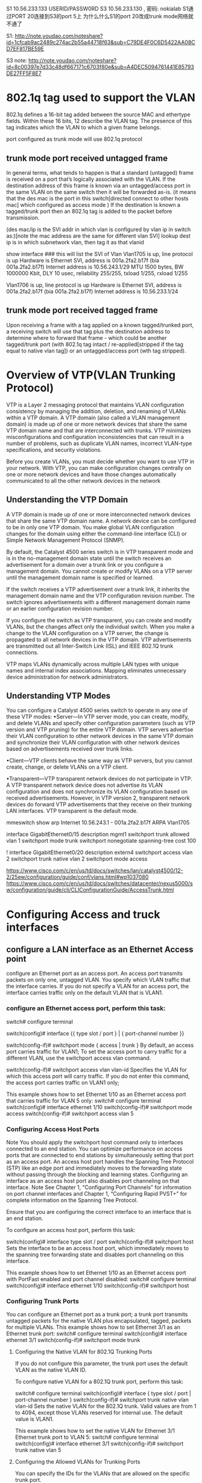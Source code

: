* 

S1 10.56.233.133 USERID/PASSW0RD
S3 10.56.233.130 , 密码: nokialab
S1通过PORT 20连接到S3的port 5上
为什么什么S1的port 20改成trunk mode网络就不通了

S1: http://note.youdao.com/noteshare?id=1cfcab9ac2489c274ac2b55a44718f63&sub=C79DE4F0C6D5422AA08CD7EF817BE59E


S3 note: http://note.youdao.com/noteshare?id=8c00397e7d33c48df667171c6703f80e&sub=A4DEC5094761441E85793DE27FF5F8E7

* 802.1q tag used to support the VLAN
802.1q defines a 16-bit tag added between the source MAC and ethertype fields. Within these 16 bits, 12 describe the VLAN tag. The presence of this tag indicates
which the VLAN to which a given frame belongs.

port configured as trunk mode will use 802.1q protocol
** trunk mode port received  untagged frame

In general terms, what tends to happen is that a standard (untagged) frame is received on a port that’s logically associated with the VLAN.
If the destination address of this frame is known via an untagged/access port in the same VLAN on the same switch then it will be forwarded as-is.
(it means that the des mac is the  port in this switch[directed connect to other hosts mac] which configured as access mode )
If the destination is known a tagged/trunk port then an 802.1q tag is added to the packet before transmission.

(des mac/ip is the SVI addr in which vlan is configured by vlan ip in switch as:)[note the mac address are the same for different vlan SVI]
lookup dest ip is in which subnetwork vlan, then tag it as that vlanid

show interface ### this will list the SVI of Vlan    
Vlan1705 is up, line protocol is up Hardware is Ethernet SVI, address is 001a.2fa2.b17f (bia 001a.2fa2.b17f)
  Internet address is 10.56.243.1/29
  MTU 1500 bytes, BW 1000000 Kbit, DLY 10 usec,
     reliability 255/255, txload 1/255, rxload 1/255

Vlan1706 is up, line protocol is up
  Hardware is Ethernet SVI, address is 001a.2fa2.b17f (bia 001a.2fa2.b17f)
  Internet address is 10.56.233.1/24



** trunk mode port received  tagged frame
Upon receiving a frame with a tag applied on a known tagged/trunked port, a receiving switch will use that tag plus the destination address 
to determine where to forward that frame - which could be another tagged/trunk port (with 802.1q tag intact / re-applied[stripped if the tag equal to native vlan tag])
or an untagged/access port (wth tag stripped).


* Overview of VTP(VLAN Trunking Protocol)

VTP is a Layer 2 messaging protocol that maintains VLAN configuration consistency by managing the addition, deletion, and renaming of VLANs within a VTP domain. 
A VTP domain (also called a VLAN management domain) is made up of one or more network devices that share the same VTP domain name and that are interconnected with trunks. 
VTP minimizes misconfigurations and configuration inconsistencies that can result in a number of problems, such as duplicate VLAN names, incorrect VLAN-type specifications, 
and security violations.

Before you create VLANs, you must decide whether you want to use VTP in your network. With VTP, you can make configuration changes centrally on one or more network 
devices and have those changes automatically communicated to all the other network devices in the network


**  Understanding the VTP Domain

 A VTP domain is made up of one or more interconnected network devices that share the same VTP domain name. A network device can be configured to be 
 in only one VTP domain. You make global VLAN configuration changes for the domain using either the command-line interface (CLI) or 
 Simple Network Management Protocol (SNMP).

 By default, the Catalyst 4500 series switch is in VTP transparent mode and is in the no-management domain state until the switch receives
 an advertisement for a domain over a trunk link or you configure a management domain. You cannot create or modify VLANs on a VTP server until the management domain name is specified 
 or learned.

 If the switch receives a VTP advertisement over a trunk link, it inherits the management domain name and the VTP configuration revision number. The switch ignores advertisements 
 with a different management domain name or an earlier configuration revision number.

 If you configure the switch as VTP transparent, you can create and modify VLANs, but the changes affect only the individual switch.
 When you make a change to the VLAN configuration on a VTP server, the change is propagated to all network devices in the VTP domain. VTP advertisements are transmitted out
 all Inter-Switch Link (ISL) and IEEE 802.1Q trunk connections.

 VTP maps VLANs dynamically across multiple LAN types with unique names and internal index associations. Mapping eliminates unnecessary device administration for network administrators.
 
 
** Understanding VTP Modes
 You can configure a Catalyst 4500 series switch to operate in any one of these VTP modes:
 •Server—In VTP server mode, you can create, modify, and delete VLANs and specify other configuration parameters (such as VTP version and VTP pruning) for the entire VTP domain. 
 VTP servers advertise their VLAN configuration to other network devices in the same VTP domain and synchronize their VLAN configuration with other network devices based on advertisements received over trunk links.

 •Client—VTP clients behave the same way as VTP servers, but you cannot create, change, or delete VLANs on a VTP client.

 •Transparent—VTP transparent network devices do not participate in VTP. A VTP transparent network device does not advertise its VLAN configuration and does not synchronize its 
 VLAN configuration based on received advertisements. However, in VTP version 2, transparent network devices do forward VTP advertisements that they receive on their 
 trunking LAN interfaces. VTP transparent is the default mode. 



mmeswitch  show arp
 Internet  10.56.243.1             -   001a.2fa2.b17f  ARPA   Vlan1705



interface GigabitEthernet0/15
 description mgmt1
 switchport trunk allowed vlan 1
 switchport mode trunk
 switchport nonegotiate
 spanning-tree cost 100

!
interface GigabitEthernet0/20
 description extern4
 switchport access vlan 2
 switchport trunk native vlan 2
 switchport mode access

https://www.cisco.com/c/en/us/td/docs/switches/lan/catalyst4500/12-2/25ew/configuration/guide/conf/vlans.html#wp1037080
https://www.cisco.com/c/en/us/td/docs/switches/datacenter/nexus5000/sw/configuration/guide/cli/CLIConfigurationGuide/AccessTrunk.html

* Configuring Access and truck interfaces
** configure a LAN interface as an Ethernet Access point
configure an Ethernet port as an access port. An access port transmits packets on only one, untagged VLAN.
You specify which VLAN traffic that the interface carries. If you do not specify a VLAN for an access port, the interface carries traffic only 
on the default VLAN that is VLAN1.

*** configure an Ethernet access port, perform this task:


switch# configure terminal


switch(config)# interface {{ type slot / port } | { port-channel number }}
    

switch(config-if)# switchport mode { access | trunk }
By default, an access port carries traffic for VLAN1; 
To set the access port to carry traffic for a different VLAN, use the switchport access vlan command.

    
switch(config-if)# switchport access vlan vlan-id
Specifies the VLAN for which this access port will carry traffic. 
If you do not enter this command, the access port carries traffic on VLAN1 only;

This example shows how to set Ethernet 1/10 as an Ethernet access port that carries traffic for VLAN 5 only:
switch# configure terminal
switch(config)# interface ethernet 1/10
switch(config-if)# switchport mode access
switch(config-if)# switchport access vlan 5 

***   Configuring Access Host Ports
Note You should apply the switchport host command only to interfaces connected to an end station.
You can optimize performance on access ports that are connected to end stations by simultaneously setting that port as an access port. An access host port handles the Spanning Tree Protocol (STP) like an edge port and immediately moves to the forwarding state without passing through the blocking and learning states. Configuring an interface as an access host port also disables port channeling on that interface.
Note See Chapter 1, “Configuring Port Channels” for information on port channel interfaces and Chapter 1, “Configuring Rapid PVST+” for complete information on the Spanning Tree Protocol.

Ensure that you are configuring the correct interface to an interface that is an end station.

To configure an access host port, perform this task:

switch(config)# interface type slot / port
switch(config-if)# switchport host
Sets the interface to be an access host port, which immediately moves to the spanning tree forwarding state and disables port channeling on this interface.

This example shows how to set Ethernet 1/10 as an Ethernet access port with PortFast enabled and port channel disabled:
switch# configure terminal
switch(config)# interface ethernet 1/10
switch(config-if)# switchport host 

*** Configuring Trunk Ports
You can configure an Ethernet port as a trunk port; a trunk port transmits untagged packets for the native VLAN plus encapsulated, tagged, packets for multiple VLANs.  
This example shows how to set Ethernet 3/1 as an Ethernet trunk port:
switch# configure terminal
switch(config)# interface ethernet 3/1
switch(config-if)# switchport mode trunk 

**** Configuring the Native VLAN for 802.1Q Trunking Ports

If you do not configure this parameter, the trunk port uses the default VLAN as the native VLAN ID.

To configure native VLAN for a 802.1Q trunk port, perform this task:

switch# configure terminal
switch(config)# interface { type slot / port | port-channel number }
switch(config-if)# switchport trunk native vlan vlan-id
Sets the native VLAN for the 802.1Q trunk. Valid values are from 1 to 4094, except those VLANs reserved for internal use. The default value is VLAN1.

This example shows how to set the native VLAN for Ethernet 3/1 Ethernet trunk port to VLAN 5:
switch# configure terminal
switch(config)# interface ethernet 3/1
switch(config-if)# switchport trunk native vlan 5 

**** Configuring the Allowed VLANs for Trunking Ports

You can specify the IDs for the VLANs that are allowed on the specific trunk port.

Before you configure the allowed VLANs for the specified trunk ports, ensure that you are configuring the correct interfaces and that the interfaces are trunks.
To configure the allowed VLAN for a trunk port, perform this task:
switch# configure terminal
switch(config)# interface { type slot / port | port-channel number }
switch(config-if)# switchport trunk allowed vlan { vlan-list all | none [ add |except | none | remove { vlan-list }]}
switchport trunk allow vlan 2,7,10-13,15,16,1705-1725

Sets allowed VLANs for the trunk interface. The default is to allow all VLANs on the trunk interface: 1 to 3967 and 4048 to 4094. VLANs 3968 to 4047 are the default VLANs reserved for internal use by default; this group of VLANs is configurable. By default, all VLANs are allowed on all trunk interfaces.
Note You cannot add internally allocated VLANs as allowed VLANs on trunk ports. The system returns a message if you attempt to list an internally allocated VLAN as an allowed VLAN.

This example shows how to add VLANs 15 to 20 to the list of allowed VLANs on the Ethernet 3/1 Ethernet trunk port:
switch# configure terminal
switch(config)# interface ethernet 3/1
switch(config-if)# switchport trunk allow vlan 15-20 




*** Verifying Interface Configuration


switch# show interface
    

Displays the interface configuration

switch# show interface switchport
    

Displays information for all Ethernet interfaces, including access and trunk interfaces.

switch# show interface brief
    

Displays interface configuration information.


***********
swithch3(mmeswitch 10.56.233.130)

interface Vlan1705
 ip address 10.56.243.1 255.255.255.248
 !

interface GigabitEthernet1/11
 switchport access vlan 1705
 switchport trunk encapsulation dot1q
 switchport trunk allowed vlan 2,10-13,15,16,1705-1725
 switchport mode access


interface Vlan10
 ip address 10.56.233.130 255.255.255.0
 ipv6 address 1000:1000:1000:1000::1/64
 ipv6 enable

interface Vlan13
 ip address 10.10.0.1 255.255.0.0


interface GigabitEthernet1/2
 switchport access vlan 10
 switchport trunk encapsulation dot1q
 switchport trunk allowed vlan 2,10-13,15,16,1705-1725
 switchport mode access
!
interface GigabitEthernet1/5
 switchport access vlan 10
 switchport trunk encapsulation dot1q
 switchport trunk allowed vlan 2,10-13,15,16,1705-1725
 switchport mode access
!
interface GigabitEthernet1/7
 switchport access vlan 13
 switchport trunk encapsulation dot1q
 switchport trunk allowed vlan 2,10-13,15,16,1705-1725
 switchport mode access
!

ip default-gateway 10.56.233.1
ip route 0.0.0.0 0.0.0.0 10.56.233.129   ####upper router of this switcher

$show arp
Internet  10.56.233.139          62   e41f.1378.9538  ARPA   Vlan10
Internet  10.56.233.136           9   e41f.137b.d33c  ARPA   Vlan10 
Internet  10.56.233.199          26   000c.298f.940b  ARPA   Vlan10
Internet  10.56.233.198          24   000c.2948.6d78  ARPA   Vlan10
Internet  10.56.233.197         138   e41f.1339.815c  ARPA   Vlan10

Internet  10.56.243.1             -   001a.2fa2.b17f  ARPA   Vlan1705
Internet  10.56.243.2            16   00a0.a568.b46c  ARPA   Vlan1705


 

mmeswitch>show ip route static
S*   0.0.0.0/0 [1/0] via 10.56.233.129



mmeswitch#show ip interface brief
Interface              IP-Address      OK? Method Status                Protocol
Vlan10                 10.56.233.130   YES NVRAM  up                    up
Vlan1705               10.56.243.1     YES NVRAM  up                    up
GigabitEthernet1/1     unassigned      YES unset  up                    up

SVI: Switch Virtual Interface
mmeswitch#show interface vlan  10
Vlan10 is up, line protocol is up
  Hardware is Ethernet SVI, address is 001a.2fa2.b17f (bia 001a.2fa2.b17f)
  Internet address is 10.56.233.130/24
  MTU 1500 bytes, BW 1000000 Kbit, DLY 10 usec,
     reliability 255/255, txload 1/255, rxload 1/255
  Encapsulation ARPA, loopback not set
  ARP type: ARPA, ARP Timeout 04:00:00
  Last input 00:00:00, output never, output hang never
  Last clearing of "show interface" counters never
  Input queue: 0/75/0/0 (size/max/drops/flushes); Total output drops: 0
  Queueing strategy: fifo
  Output queue: 0/40 (size/max)
  5 minute input rate 1000 bits/sec, 1 packets/sec
  5 minute output rate 499000 bits/sec, 40 packets/sec
  L3 in Switched: ucast: 572582 pkt, 513552799 bytes - mcast: 0 pkt, 0 bytes
  L3 out Switched: ucast: 164038 pkt, 195903827 bytes - mcast: 0 pkt, 0 bytes

     581520 packets input, 516471107 bytes, 0 no buffer
     Received 8938 broadcasts (829 IP multicasts)
     0 runts, 0 giants, 0 throttles
     0 input errors, 0 CRC, 0 frame, 0 overrun, 0 ignored
     634549 packets output, 677024051 bytes, 0 underruns
     0 output errors, 0 interface resets
     0 output buffer failures, 0 output buffers swapped out
mmeswitch#

mmeswitch>show interface vlan 1705
Vlan1705 is up, line protocol is up
  Hardware is Ethernet SVI, address is 001a.2fa2.b17f (bia 001a.2fa2.b17f)
  Internet address is 10.56.243.1/29
  MTU 1500 bytes, BW 1000000 Kbit, DLY 10 usec,
     reliability 255/255, txload 1/255, rxload 1/255
  Encapsulation ARPA, loopback not set
  ARP type: ARPA, ARP Timeout 04:00:00
  Last input 00:00:30, output never, output hang never
  Last clearing of "show interface" counters never
  Input queue: 0/75/0/0 (size/max/drops/flushes); Total output drops: 0
  Queueing strategy: fifo
  Output queue: 0/40 (size/max)
  5 minute input rate 0 bits/sec, 0 packets/sec
  5 minute output rate 0 bits/sec, 0 packets/sec
  L3 in Switched: ucast: 123683 pkt, 114836458 bytes - mcast: 0 pkt, 0 bytes
  L3 out Switched: ucast: 98551 pkt, 48697885 bytes - mcast: 0 pkt, 0 bytes
     132402 packets input, 117691544 bytes, 0 no buffer
     Received 8719 broadcasts (766 IP multicasts)
     0 runts, 0 giants, 0 throttles
     0 input errors, 0 CRC, 0 frame, 0 overrun, 0 ignored
     98696 packets output, 48705305 bytes, 0 underruns
     0 output errors, 0 interface resets
     0 output buffer failures, 0 output buffers swapped out
mmeswitch>


*** 
** configure interVLAN Routing
a switcher with route function.
devide the ports into two different vlan.  some ports in vlan1, some ports in vlan2.
vlan1 and vlan2 has different ip subnets, ports in vlan1 could be reached with each other, and ports in vlan2 could be reahed with each otherho
hosts in a LAN/VLAN, should be assigned in the same subnet ip address, thus when broadcast ethernet address, all the hosts within one ipsubnet should received the packets. 

How vlan1 and vlan2 reach each other?
We need ip route.
*** Configure vlan with ip address
Switch#configure terminal
Enter configuration commands, one per line.  End with CNTL/Z.
Switch(config)#interface Vlan2
Switch(config-if)#ip address 10.1.2.1 255.255.255.0
Switch(config-if)#no shutdown

Repeat this process for all VLANs identified in Vlan1 with ip 10.1.3.1 


*** Configure the interface to the default router. In this scenario you have a Layer 3 FastEthernet port.

Switch(config)#interface FastEthernet 0/1
Switch(config-if)#no switchport
Switch(config-if)#ip address 200.1.1.1 255.255.255.0
Switch(config-if)#no shutdown


Configure the default route for the switch.

Switch(config)#ip route 0.0.0.0 0.0.0.0 200.1.1.2


switch_134(config)#int vlan7
switch_134(config-if)#no ipaddress


SW1(config)#vlan 11
SW1(config-vlan)#name Accounting
SW1(config-vlan)#exit
SW1(config)#int fa1/0
SW1(config-if)#switchport mode access
SW1(config-if)#switchport access vlan 11
SW1(config-if)#end



mmeswitch#show cdp neighbors
Capability Codes: R - Router, T - Trans Bridge, B - Source Route Bridge
                  S - Switch, H - Host, I - IGMP, r - Repeater, P - Phone

                  Device ID        Local Intrfce     Holdtme    Capability  Platform  Port ID
                  4900M.nokia.lab  Ten 1/49          159          R S I     WS-C4900M Ten 1/3
                  switch_134       Gig 1/2           145           S I      OS-CIGESM Gig 0/19
                  switch_133       Gig 1/11          139           S I      OS-CIGESM Gig 0/19
                  switch_133       Gig 1/7           139           S I      OS-CIGESM Gig 0/17
                  switch_133       Gig 1/5           139           S I      OS-CIGESM Gig 0/20
                  mmeswitch#


* respond broadcast ping 
when you ping a broadcast addr, the dest mac will be all F,  shall be like this:
[root@localhost ~]# tcpdump -i eno2.8 -en
tcpdump: verbose output suppressed, use -v or -vv for full protocol decode
listening on eno2.8, link-type EN10MB (Ethernet), capture size 262144 bytes
11:16:36.196030 e4:1f:13:7b:d3:3e > Broadcast, ethertype IPv4 (0x0800), length 98: 192.168.7.2 > 192.168.7.255: ICMP echo request, id 25371, seq 8, length 64

[root@localhost ~]# sysctl net.ipv4.icmp_echo_ignore_broadcasts
net.ipv4.icmp_echo_ignore_broadcasts = 1
#### when this is 1, the broadcast package  will be dropped, however this will not effect arp protocol, only icmp broadcast frame will be dropped.

[root@localhost ~]# echo "0" > /proc/sys/net/ipv4/icmp_echo_ignore_broadcasts
with this option 0, it will respond the broadcast package
 
** 
https://unix.stackexchange.com/questions/205708/linux-does-not-reply-to-arp-request-messages-if-requested-ip-address-is-associat

* vlan only within one switch
** two ports configured as access mode and in the same access vlan
configuration as follow:
when no vlan 9 exist in the switch( no vlan 9 configured)
the access mode's access vlan must exists, if not system will create this vlan9 for you.
-------------------------------------------------
  g0/5 access mode(access vlan 9)
  g0/10 access mode(access vlan 9)
----------------------------------------------

*** arp not respond in linux host even it has that ip
[root@compute1 ~]#  ifconfig

eno2: flags=4163<UP,BROADCAST,RUNNING,MULTICAST>  mtu 1500
        inet 14.1.1.17  netmask 255.255.255.0  broadcast 14.1.1.255
        ether e4:1f:13:7b:d3:3e  txqueuelen 1000  (Ethernet)
eno2.10: flags=4163<UP,BROADCAST,RUNNING,MULTICAST>  mtu 1500
        inet 14.1.1.31  netmask 255.255.255.0  broadcast 14.1.1.255
        ether e4:1f:13:7b:d3:3e  txqueuelen 1000  (Ethernet)

[root@compute1 ~]#  ip route show table local
broadcast 14.1.1.0 dev eno2 proto kernel scope link src 14.1.1.17
local 14.1.1.17 dev eno2 proto kernel scope host src 14.1.1.17
broadcast 14.1.1.255 dev eno2 proto kernel scope link src 14.1.1.17

[root@compute1 ~]#  ip route show table local
broadcast 14.1.1.0 dev eno2.10 proto kernel scope link src 14.1.1.31
broadcast 14.1.1.0 dev eno2 proto kernel scope link src 14.1.1.17
local 14.1.1.17 dev eno2 proto kernel scope host src 14.1.1.17
local 14.1.1.31 dev eno2.10 proto kernel scope host src 14.1.1.31
broadcast 14.1.1.255 dev eno2.10 proto kernel scope link src 14.1.1.31
broadcast 14.1.1.255 dev eno2 proto kernel scope link src 14.1.1.17



** two ports configured as trunk mode but allow vlan tag not exists
assume vlan9 exist in switch, but vlan20 not exists, you could configure as follow without vlan 20 created.
configuration as follow:
-----------------------------------
  g0/5 trunk mode(allow vlan 9,20)
  g0/10 trunk mode(allow vlan 9,20)
----------------------------------
but in this trunk mode, if vlan 20 not exists, then vlan20's hosts could not communicate each other unless you created vlan 20 in the switch.



** port mode trunk/access configration in layer two.
configuration as follow:
-----------------------------------
  g0/1 trunk mode(allow vlan 9,20)
  g0/2 trunk mode(allow vlan 9,20)
  g0/3 access mode(access vlan 20)
-------------------------------------
*** tagged frame received in the trunk port
when g0/1 received a ethernet frame with 802.1q vlan tag 20, it could be broadcast to other g0/2 and g0/3 ports.
and g0/2 will forward it to the downstream with this tag 20 in 802.1q ethernet frame, 
while g0/3  will forward it to the downstream without tag as a normal ethernet frame.

*** untagged frame received in the access mode
when g0/3 received an untagged ethernet frame, it could be broadcast to other g0/2 and g0/3 ports.
and g0/2 will forward it to the downstream with added vlan tag 20 802.1q frame . 
and g0/3 will forward it to the downstream with added vlan tag 20 802.1q frame . 

you can see that the frame outgoing from port g0/3 will be added vlan tag when it through trunk port, since port g0/3 is access vlan20,
all port allowed by vlan 20(trunk/access) could receive this ethernet frame, different is in trunk mode, it will be tagged. which number to tag?
when ports configured allow/access vlan, these ports will be added into different LAN topology.
vlan20: g0/1, g0/2, g0/3   [these ports within one LAN in layer two broadcast domain]
vlan9: g0/1, g0/2


** native vlan tag
when a trunk port received a untagged frame, what tag the frame will be added?
this is the native vlan tag usage.
it will be added the native lan tag.
-------------------------------------
  g0/1 access mode(access vlan 20)
  g0/2 trunk mode(allow vlan 9,20)
  g0/3 trunk mode(allow vlan 9,20)(nativ vlan tag 20)
-------------------------------------
when g0/3 receive an untagged frame, itw will add tag 20 to the frame, and broadcast to g0/2 and g0/3 since they are both in vlan 20,
when g0/2 receive this tag20 802.1q frame, it will forward it downstream.
when g0/1 receive this tag20 802.1q frame, iw wil strip the tag 20 and forward it downstream.

when a trunk port received the tagged frame, the vlan tag which is equal to native vlan tag  will be stripped.




* vlan accross two switches
** a virtual lan across two switches
mmeswitch g1, switch 134 g0

  g1/10[trunk allow valn 8,10]         g1/2 [trunk allow vlan 7,8]         
    | native vlan 10]                    |
    |                                    |
    |                                    |
  host controller[ens255f0.8]         g0/19[trunk allow vlan 7,8]         g0/5[trunk allow vlan7, native vlan 7]
                                                                           |
                                                                           |
                                                                           |
                                                                           host B[eno2.8]
hostB
eno2.8: flags=4163<UP,BROADCAST,RUNNING,MULTICAST>  mtu 1500
        inet 192.168.7.2  netmask 255.255.255.0  broadcast 192.168.7.255
        ether e4:1f:13:7b:d3:3e  txqueuelen 1000  (Ethernet)
    
host controller  
ens255f0.8: flags=4163<UP,BROADCAST,RUNNING,MULTICAST>  mtu 1500
        inet 192.168.7.15  netmask 255.255.255.0  broadcast 192.168.7.255
        ether d8:c4:97:a7:1e:83  txqueuelen 1000  (Ethernet)
        

[root@controller ~]# ping 192.168.7.2
[root@controller ~]# tcpdump -i ens255f0 -n -e host 192.168.7.2
tcpdump: verbose output suppressed, use -v or -vv for full protocol decode
listening on ens255f0, link-type EN10MB (Ethernet), capture size 262144 bytes
17:09:49.285961 d8:c4:97:a7:1e:83 > Broadcast, ethertype 802.1Q (0x8100), length 46: vlan 8, p 0, ethertype ARP, Request who-has 192.168.7.2 tell 192.168.7.15, l8
17:09:49.286145 e4:1f:13:7b:d3:3e > d8:c4:97:a7:1e:83, ethertype 802.1Q (0x8100), length 64: vlan 8, p 0, ethertype ARP, Reply 192.168.7.2 is-at e4:1f:13:7b:d3:36
17:09:49.286168 d8:c4:97:a7:1e:83 > e4:1f:13:7b:d3:3e, ethertype 802.1Q (0x8100), length 102: vlan 8, p 0, ethertype IPv4, 192.168.7.15 > 192.168.7.2: ICMP echo 4
17:09:49.286288 e4:1f:13:7b:d3:3e > d8:c4:97:a7:1e:83, ethertype 802.1Q (0x8100), length 102: vlan 8, p 0, ethertype IPv4, 192.168.7.2 > 192.168.7.15: ICMP echo 4

[root@compute1 ~]# tcpdump -i eno2 host 192.168.7.2 -n -e
tcpdump: verbose output suppressed, use -v or -vv for full protocol decode
listening on eno2, link-type EN10MB (Ethernet), capture size 262144 bytes
17:09:50.043145 d8:c4:97:a7:1e:83 > Broadcast, ethertype 802.1Q (0x8100), length 60: vlan 8, p 0, ethertype ARP, Request who-has 192.168.7.2 tell 192.168.7.15, length 42
17:09:50.043176 e4:1f:13:7b:d3:3e > d8:c4:97:a7:1e:83, ethertype 802.1Q (0x8100), length 46: vlan 8, p 0, ethertype ARP, Reply 192.168.7.2 is-at e4:1f:13:7b:d3:3e, length 28
17:09:50.043282 d8:c4:97:a7:1e:83 > e4:1f:13:7b:d3:3e, ethertype 802.1Q (0x8100), length 102: vlan 8, p 0, ethertype IPv4, 192.168.7.15 > 192.168.7.2: ICMP echo request, id 29045, seq 1, length 64
17:09:50.043340 e4:1f:13:7b:d3:3e > d8:c4:97:a7:1e:83, ethertype 802.1Q (0x8100), length 102: vlan 8, p 0, ethertype IPv4, 192.168.7.2 > 192.168.7.15: ICMP echo reply, id 29045, seq 1, length 64


==================================================================================================================================================================
we can see both hosts's mac address is the real terminal host's mac and ip since its a layer 2 swich, we configure vlan tag to control hostB and host controller will be conneted even
across the two switches.
If a layer 3 switch invloved, then the mac address and ip adress will not match.
for example, when ip switch, SNAT using, the actual mac address will be replace with gateway's mac 


** inter vlan communicate with each other via two switches
here from host controller in vlan10 in mmeswith, ping a host B(connected through other switch134) in vlan7
*** siwtch 1 mmeswitch
-------------------------
mmeswitch#show ip route
Codes: C - connected, S - static, R - RIP, M - mobile, B - BGP
Gateway of last resort is 10.56.233.129 to network 0.0.0.0

C       10.56.243.0/29 is directly connected, Vlan1705
C       10.56.233.0/24 is directly connected, Vlan10
C       10.56.243.56/29 is directly connected, Vlan1710
     14.0.0.0/24 is subnetted, 1 subnets            
C       14.1.1.0 is directly connected, Vlan7  [vlan7's network is 14.1.1.0, and all the host not directely connected with this switch's port, but conected with the next switch's ports]
S*   0.0.0.0/0 [1/0] via 10.56.233.129
-------------------------------------------------------------
mmeswitch g1, switch 134 g0

  g1/10[access valn 10]             g1/2 [trunk allow vlan 7,8]         
    |                                    |
    |                                    |
    |                                    |
  host controller[ens255f0]         g0/19[trunk allow vlan 7,8]         g0/5[trunk allow vlan7, native vlan 7]
                                                                           |
                                                                           |
                                                                           |
                                                                           host B[eno2]
                                                                               


*** host controller source host
a host connected to a port access vlan10 with route table:
[root@controller ~]# route -n
Kernel IP routing table
Destination     Gateway         Genmask         Flags Metric Ref    Use Iface
0.0.0.0         10.56.233.130   0.0.0.0         UG    0      0        0 ens255f0
10.56.233.128   0.0.0.0         255.255.255.128 U     0      0        0 ens255f0
[root@controller ~]# ifconfig
ens255f0: flags=4163<UP,BROADCAST,RUNNING,MULTICAST>  mtu 1500
        inet 10.56.233.135 


***  switch 2 134switch
---------------------------------------
this local port 2(mmeswitch) connected to next switch's(134switch) port 19 which is also a trunked port with allow vlan7.
in this 134 switch, local port 5 trunk allow vlan7(port 5 trunk native vlan7). 
----------------------------------

*** host B 
so the vlan tag will be stripped, when it arrive host B
[hostB ~]# ifconfig
eno2: flags=4163<UP,BROADCAST,RUNNING,MULTICAST>  mtu 1500
        inet 14.1.1.17  


**** from src to dst path
-------------------------------------------
when ping address 14.1.1.7 from this host, the packet will get the default gateway 10.56.233.130's ip layer vlan10's interface [through vlan10 lan],
then it find dest ip 14.1.1.7 is in vlan7, it will forward(SNAT ip addr) this ip packet to vlan7. 
in this switch only a trunked local port g1/2 configured allow vlan 7, so this will be tagged with vlan7 and through to g0/19
g0/5 will get the packet, check ths 802.1q vlan7 frame should be stripped since its native vlan is 7
then host B receive a normal frame.
[root@hostB ~]# tcpdump -i eno2 host 14.1.1.17 -n -e
tcpdump: verbose output suppressed, use -v or -vv for full protocol decode
listening on eno2, link-type EN10MB (Ethernet), capture size 262144 bytes
14:28:21.719359 00:1a:2f:a2:b1:7f > e4:1f:13:7b:d3:3e, ethertype IPv4 (0x0800), length 98: 10.56.233.135 > 14.1.1.17: ICMP echo request, id 10950, seq 1, length 64

 
**** from dst to src path
now hostB's route is 
[hostB ~]# route -n
10.56.233.135   0.0.0.0         255.255.255.255 UH    0      0        0 eno2

[mmeswitch]$show vlan10 
lan10 is up, line protocol is up
Hardware is Ethernet SVI, address is 001a.2fa2.b17f (bia 001a.2fa2.b17f)
Internet address is 10.56.233.130/24


so the icmp echo packet will be sent via eno2.
but it has no idea of mac of 10.56.233.135 then arp broadcast with src 14.1.1.17 who knows address 10.56.233.135 tell 14.1.1.17,
the arp frame will be tagged with tag7, and it will get to g1/2, interface vlan* will get this frame, and it will reply with ip 10.56.233.135 is at 001a.2fa2.b17f

then hostB will send icmp echo response dstmac(001a.2fa2.b17f) dstip(10.56.233.130) to g1/2 inter vlan7 in ip layer and it will forward it to inter vlan10 since dstip is 10.56.233.130
this forword is a snat process. 



